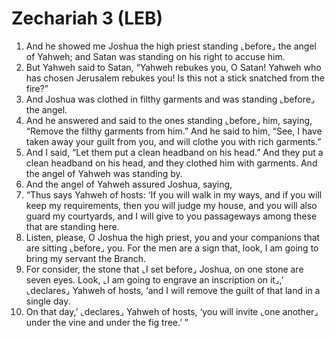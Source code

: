 * Zechariah 3 (LEB)
:PROPERTIES:
:ID: LEB/38-ZEC03
:END:

1. And he showed me Joshua the high priest standing ⌞before⌟ the angel of Yahweh; and Satan was standing on his right to accuse him.
2. But Yahweh said to Satan, “Yahweh rebukes you, O Satan! Yahweh who has chosen Jerusalem rebukes you! Is this not a stick snatched from the fire?”
3. And Joshua was clothed in filthy garments and was standing ⌞before⌟ the angel.
4. And he answered and said to the ones standing ⌞before⌟ him, saying, “Remove the filthy garments from him.” And he said to him, “See, I have taken away your guilt from you, and will clothe you with rich garments.”
5. And I said, “Let them put a clean headband on his head.” And they put a clean headband on his head, and they clothed him with garments. And the angel of Yahweh was standing by.
6. And the angel of Yahweh assured Joshua, saying,
7. “Thus says Yahweh of hosts: ‘If you will walk in my ways, and if you will keep my requirements, then you will judge my house, and you will also guard my courtyards, and I will give to you passageways among these that are standing here.
8. Listen, please, O Joshua the high priest, you and your companions that are sitting ⌞before⌟ you. For the men are a sign that, look, I am going to bring my servant the Branch.
9. For consider, the stone that ⌞I set before⌟ Joshua, on one stone are seven eyes. Look, ⌞I am going to engrave an inscription on it⌟,’ ⌞declares⌟ Yahweh of hosts, ‘and I will remove the guilt of that land in a single day.
10. On that day,’ ⌞declares⌟ Yahweh of hosts, ‘you will invite ⌞one another⌟ under the vine and under the fig tree.’ ”
